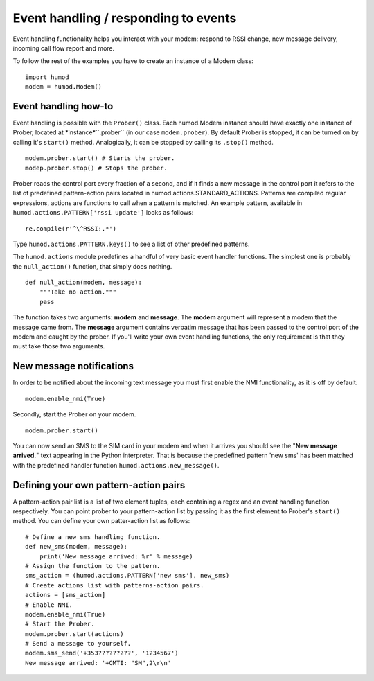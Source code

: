 Event handling / responding to events
=====================================
Event handling functionality helps you interact with your modem: respond to RSSI change, new message delivery, incoming call flow report and more.

To follow the rest of the examples you have to create an instance of a Modem class: 
::
    import humod
    modem = humod.Modem()

Event handling how-to
---------------------
Event handling is possible with the ``Prober()`` class. Each humod.Modem instance should have exactly one instance of Prober, located at *instance*``.prober`` (in our case ``modem.prober``). By default Prober is stopped, it can be turned on by calling it's ``start()`` method. Analogically, it can be stopped by calling its ``.stop()`` method. 
::
    modem.prober.start() # Starts the prober.
    modep.prober.stop() # Stops the prober.

Prober reads the control port every fraction of a second, and if it finds a new message in the control port it refers to the list of predefined pattern-action pairs located in humod.actions.STANDARD_ACTIONS. Patterns are compiled regular expressions, actions are functions to call when a pattern is matched. An example pattern, available in ``humod.actions.PATTERN['rssi update']`` looks as follows: 
::
    re.compile(r'^\^RSSI:.*')

Type ``humod.actions.PATTERN.keys()`` to see a list of other predefined patterns.

The ``humod.actions`` module predefines a handful of very basic event handler functions. The simplest one is probably the ``null_action()`` function, that simply does nothing.
::
    def null_action(modem, message):
        """Take no action."""
        pass

The function takes two arguments: **modem** and **message**. The **modem** argument will represent a modem that the message came from. The **message** argument contains verbatim message that has been passed to the control port of the modem and caught by the prober. If you'll write your own event handling functions, the only requirement is that they must take those two arguments. 

New message notifications
-------------------------
In order to be notified about the incoming text message you must first enable the NMI functionality, as it is off by default. 
::
    modem.enable_nmi(True)

Secondly, start the Prober on your modem.
::
    modem.prober.start()

You can now send an SMS to the SIM card in your modem and when it arrives you should see  the "**New message arrived.**" text appearing in the Python interpreter. That is because the predefined pattern 'new sms' has been matched with the predefined handler function ``humod.actions.new_message()``.

Defining your own pattern-action pairs
--------------------------------------
A pattern-action pair list is a list of two element tuples, each containing a regex and an event handling function respectively. You can point prober to your pattern-action list by passing it as the first element to Prober's ``start()`` method. You can define your own patter-action list as follows:
::
    # Define a new sms handling function.
    def new_sms(modem, message):
        print('New message arrived: %r' % message)
    # Assign the function to the pattern.
    sms_action = (humod.actions.PATTERN['new sms'], new_sms)
    # Create actions list with patterns-action pairs.
    actions = [sms_action]
    # Enable NMI.
    modem.enable_nmi(True)
    # Start the Prober.
    modem.prober.start(actions)
    # Send a message to yourself.
    modem.sms_send('+353?????????', '1234567')
    New message arrived: '+CMTI: "SM",2\r\n'